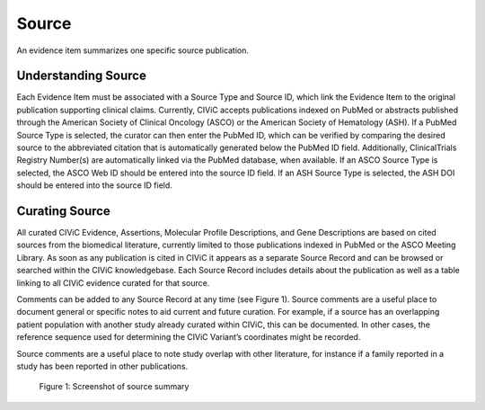 .. _evidences-source:

Source
======
An evidence item summarizes one specific source publication.

Understanding Source
--------------------
Each Evidence Item must be associated with a Source Type and Source ID, which link the Evidence Item to the original publication supporting clinical claims. Currently, CIViC accepts publications indexed on PubMed or abstracts published through the American Society of Clinical Oncology (ASCO) or the American Society of Hematology (ASH). If a PubMed Source Type is selected, the curator can then enter the PubMed ID, which can be verified by comparing the desired source to the abbreviated citation that is automatically generated below the PubMed ID field. Additionally, ClinicalTrials Registry Number(s) are automatically linked via the PubMed database, when available. If an ASCO Source Type is selected, the ASCO Web ID should be entered into the source ID field. If an ASH Source Type is selected, the ASH DOI should be entered into the source ID field.

Curating Source
---------------
All curated CIViC Evidence, Assertions, Molecular Profile Descriptions, and Gene Descriptions are based on cited sources from the biomedical literature, currently limited to those publications indexed in PubMed or the ASCO Meeting Library. As soon as any publication is cited in CIViC it appears as a separate Source Record and can be browsed or searched within the CIViC knowledgebase. Each Source Record includes details about the publication as well as a table linking to all CIViC evidence curated for that source.

Comments can be added to any Source Record at any time (see Figure 1). Source comments are a useful place to document general or specific notes to aid current and future curation. For example, if a source has an overlapping patient population with another study already curated within CIViC, this can be documented. In other cases, the reference sequence used for determining the CIViC Variant’s coordinates might be recorded.

Source comments are a useful place to note study overlap with other literature, for instance if a family reported in a study has been reported in other publications.

.. figure:: /images/figures/source-summary_Chen-et-al.png
   :alt: Screenshot of source summary

   Figure 1: Screenshot of source summary
 
